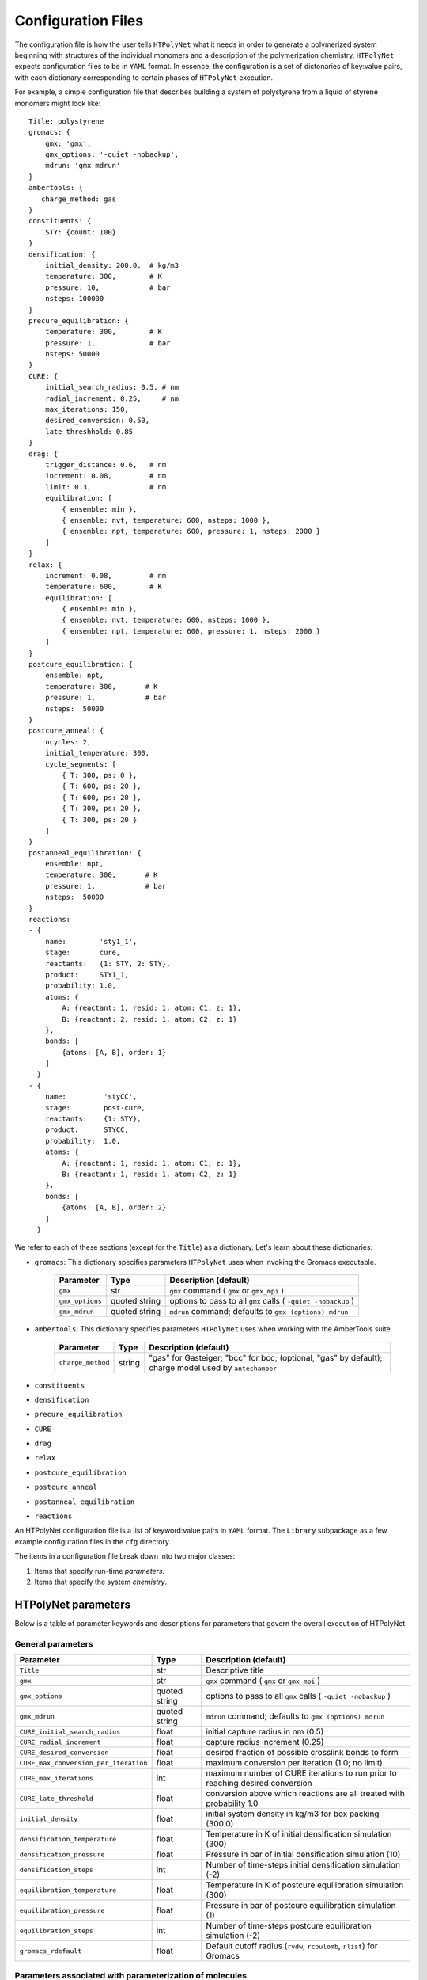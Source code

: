.. _configuration_files:

Configuration Files
-------------------

The configuration file is how the user tells ``HTPolyNet`` what it needs in order to generate a polymerized system beginning with structures of the individual monomers and a description of the polymerization chemistry.  ``HTPolyNet`` expects configuration files to be in ``YAML`` format.  In essence, the configuration is a set of dictonaries of key:value pairs, with each dictionary corresponding to certain phases of ``HTPolyNet`` execution.

For example, a simple configuration file that describes building a system of polystyrene from a liquid of styrene monomers might look like::

    Title: polystyrene
    gromacs: {
        gmx: 'gmx',
        gmx_options: '-quiet -nobackup',
        mdrun: 'gmx mdrun'
    }
    ambertools: {
       charge_method: gas
    }
    constituents: {
        STY: {count: 100}
    }
    densification: {
        initial_density: 200.0,  # kg/m3
        temperature: 300,        # K
        pressure: 10,            # bar
        nsteps: 100000
    }
    precure_equilibration: {
        temperature: 300,        # K
        pressure: 1,             # bar
        nsteps: 50000
    }
    CURE: {
        initial_search_radius: 0.5, # nm
        radial_increment: 0.25,     # nm
        max_iterations: 150, 
        desired_conversion: 0.50,
        late_threshhold: 0.85
    }
    drag: {
        trigger_distance: 0.6,   # nm
        increment: 0.08,         # nm
        limit: 0.3,              # nm
        equilibration: [
            { ensemble: min },
            { ensemble: nvt, temperature: 600, nsteps: 1000 },
            { ensemble: npt, temperature: 600, pressure: 1, nsteps: 2000 }
        ]
    }
    relax: {
        increment: 0.08,         # nm
        temperature: 600,        # K
        equilibration: [
            { ensemble: min },
            { ensemble: nvt, temperature: 600, nsteps: 1000 },
            { ensemble: npt, temperature: 600, pressure: 1, nsteps: 2000 }
        ]
    }
    postcure_equilibration: {
        ensemble: npt,
        temperature: 300,       # K
        pressure: 1,            # bar
        nsteps:  50000
    }
    postcure_anneal: {
        ncycles: 2,
        initial_temperature: 300,
        cycle_segments: [
            { T: 300, ps: 0 },
            { T: 600, ps: 20 },
            { T: 600, ps: 20 },
            { T: 300, ps: 20 },
            { T: 300, ps: 20 }
        ]
    }
    postanneal_equilibration: {
        ensemble: npt,
        temperature: 300,       # K
        pressure: 1,            # bar
        nsteps:  50000
    }
    reactions:
    - {
        name:        'sty1_1',
        stage:       cure,
        reactants:   {1: STY, 2: STY},
        product:     STY1_1,
        probability: 1.0,
        atoms: {
            A: {reactant: 1, resid: 1, atom: C1, z: 1},
            B: {reactant: 2, resid: 1, atom: C2, z: 1}
        },
        bonds: [
            {atoms: [A, B], order: 1}
        ]
      }
    - {
        name:         'styCC',
        stage:        post-cure,
        reactants:    {1: STY},
        product:      STYCC,
        probability:  1.0,
        atoms: {
            A: {reactant: 1, resid: 1, atom: C1, z: 1},
            B: {reactant: 1, resid: 1, atom: C2, z: 1}
        },
        bonds: [
            {atoms: [A, B], order: 2}
        ]
      }

We refer to each of these sections (except for the ``Title``) as a dictionary.  Let's learn about these dictionaries:

* ``gromacs``:  This dictionary specifies parameters ``HTPolyNet`` uses when invoking the Gromacs executable.
  
    =====================================    ==============  =====================
    Parameter                                Type            Description (default)
    =====================================    ==============  =====================
    ``gmx``                                  str             ``gmx`` command ( ``gmx`` or ``gmx_mpi`` )
    ``gmx_options``                          quoted string   options to pass to all ``gmx`` calls ( ``-quiet -nobackup`` )
    ``gmx_mdrun``                            quoted string   ``mdrun`` command; defaults to ``gmx (options) mdrun``
    =====================================    ==============  =====================

* ``ambertools``:  This dictionary specifies parameters ``HTPolyNet`` uses when working with the AmberTools suite.

    =====================================    ==============  =====================
    Parameter                                Type            Description (default)
    =====================================    ==============  =====================
    ``charge_method``                        string          "gas" for Gasteiger; "bcc" for bcc; (optional, "gas" by default); charge model used by ``antechamber``
    =====================================    ==============  =====================

* ``constituents``
* ``densification``
* ``precure_equilibration``
* ``CURE``
* ``drag``
* ``relax``
* ``postcure_equilibration``
* ``postcure_anneal``
* ``postanneal_equilibration``
* ``reactions``

An HTPolyNet configuration file is a list of keyword:value pairs in ``YAML`` format.  The ``Library`` subpackage as a few example configuration files in the ``cfg`` directory.

The items in a configuration file break down into two major classes:

1. Items that specify run-time *parameters*.
2. Items that specify the system *chemistry*.

HTPolyNet parameters
''''''''''''''''''''

Below is a table of parameter keywords and descriptions for parameters that govern the overall execution of HTPolyNet.

General parameters
^^^^^^^^^^^^^^^^^^

=====================================    ==============  =====================
Parameter                                Type            Description (default)
=====================================    ==============  =====================
``Title``                                str             Descriptive title
``gmx``                                  str             ``gmx`` command ( ``gmx`` or ``gmx_mpi`` )
``gmx_options``                          quoted string   options to pass to all ``gmx`` calls ( ``-quiet -nobackup`` )
``gmx_mdrun``                            quoted string   ``mdrun`` command; defaults to ``gmx (options) mdrun``
``CURE_initial_search_radius``           float           initial capture radius in nm (0.5)
``CURE_radial_increment``                float           capture radius increment (0.25)
``CURE_desired_conversion``              float           desired fraction of possible crosslink bonds to form
``CURE_max_conversion_per_iteration``    float           maximum conversion per iteration (1.0; no limit)
``CURE_max_iterations``                  int             maximum number of CURE iterations to run prior to reaching desired conversion
``CURE_late_threshold``                  float           conversion above which reactions are all treated with probability 1.0
``initial_density``                      float           initial system density in kg/m3 for box packing (300.0)
``densification_temperature``            float           Temperature in K of initial densification simulation (300)
``densification_pressure``               float           Pressure in bar of initial densification simulation (10)
``densification_steps``                  int             Number of time-steps initial densification simulation (-2)
``equilibration_temperature``            float           Temperature in K of postcure equilibration simulation (300)
``equilibration_pressure``               float           Pressure in bar of postcure equilibration simulation (1)
``equilibration_steps``                  int             Number of time-steps postcure equilibration simulation (-2)
``gromacs_rdefault``                     float           Default cutoff radius (``rvdw``, ``rcoulomb``, ``rlist``) for Gromacs
=====================================    ==============  =====================

Parameters associated with parameterization of molecules
^^^^^^^^^^^^^^^^^^^^^^^^^^^^^^^^^^^^^^^^^^^^^^^^^^^^^^^^

=================================    ==============  =====================
Parameter                            Type            Description (default)
=================================    ==============  =====================
``charge_method``                    string          "gas" for Gasteiger; "bcc" for bcc; (optional, "gas" by default)
``symmetry_equivalent_atoms``        dict            lists of symmetry-sets for each monomer key (optional)
``stereocenters``                    dict            keys: monomer names; values: list of names of chiral carbons (optional)
=================================    ==============  =====================

The ``charge_method`` parameters is passed straight to antechamber as the value of its `-c` flag.

The ``symmetry_equivalent_atoms`` dict allows you to specify sets of atoms that are symmetry-equivalent in each molecule.  These sets should be considered when enumerating all reactions and stereocenters (See :ref:`symmetry_equivalence`).  For any atom name explicitly specified in a reaction or identified as a stereocenter in the input configuration, HTPolyNet will idenfity all symmetry-equivalent atoms and build out the full set of unique reactions and stereocenters from this information.  If any molecule does not have an entry in the ``symmetry_equivalent_atoms`` dict (or if the dict does not exist in the configuration file), HTPolyNet assumes no such molecular symmetry exists, and only those reactions explicitly listed in the configuration file are considered.  So, if you have a diepoxy monomer but only reference one of the two reactive carbons in a reaction, no reactions involving the second carbon will take place UNLESS that second carbon is symmetry-equivalent to the one named AND the monomer appears in the ``symmetry_equivalent_atoms`` dict; e.g.,

.. code-block:: yaml

    symmetry_equivalent_atoms: { EPOX: [C1,C2] }

The ``stereocenters`` dictionary is keyed by molecule name, and each entry is a list of one or more atom names which are declared as chiral centers. (See :ref:`stereocenters`)  By default, HTPolyNet will use this declaration to generate a racemic mixture of stereoisomers of any monomer in this list for the initial liquid simulation.  In an input mol2 file generated by, say, obabel, the atoms typically are not uniquely named.  **This means that you the user must edit any input mol2 file to give a unique name to any atom you will declare a stereocenter.**

Other control parameters govern detailed aspects of the CURE algorithm.  These involve MD simulations performed immediately prior to and immediately after new bond addition to the topology, in order to relax those bonds.

Dragging parameters
^^^^^^^^^^^^^^^^^^^

Prior to introducing new bonds, one has the option of *"dragging"* atoms destined to be bonded to each other closer together in a series of dragging simulations.  The series is composed of stages, each of which involves three ``gmx mdrun`` calls: (1) a minimization; (2) an NVT relaxation; and (3) an NPT relaxation.  Soon-to-be-bonded atoms are connected by fictitious (type-6) harmonic bonds with equilibrium distances set at the current separation distances and relatively weak spring constants.  With each successive stage, the bond lengths are reduced and the spring constants increased until the desired separation distance and spring constant are achieved.  Dragging is optional, but it is recommended when initial bond lengths are large relative to the force-field cutoff.

===============================    ==============  =====================
Parameter                          Type            Description (default)
===============================    ==============  =====================
``drag_nstages``                   int             number of drag stages to perform
``drag_increment``                 float           maximum change in drag target parameters during dragging (0.0; if set above 0.0, overrides ``drag_nstages``
``drag_trigger_distance``          float           bond length beyond which dragging is triggered
``drag_limit``                     float           minimum distance each separation should achieve (nm); 0.0 turns off dragging (0.0)
``drag_temperature``               float           Temperature in K for dragging MD simulations (300)
``drag_nvt_steps``                 int             number of MD steps for NVT relaxation during dragging (-2, signals ``gmx mdrun`` to use the value in the mdp file)
``drag_npt_steps``                 int             number of MD steps for NPT relaxation during dragging (-2, signals ``gmx mdrun`` to use the value in the mdp file)
``drag_cutoff_pad``                float           extra cutoff (nm); 0.2 nm by default
===============================    ==============  =====================

The recommended usage of dragging is to enable it using the ``drag_trigger_distance`` parameter.  Immediately after new potential bonds are identified, HTPolyNet measures all their initial separation distances.  If there is at least one distance longer than 90% of the VdW or Coulomb cutoff (``rvdw`` or ``rcoulomb`` in the ``*.mdp`` file), ``grompp`` will fail with an error, because the bond would imply 1-4 exclusions with distances likely larger than the cutoff.  Increasing the cutoff drastically reduces the performance of the MD simulations, so instead of doing that, simply using type-6 bonds to drag atoms closer together **before** introducing bonds (and therefore new 1-4 interactions) avoids this.  Note, however, that even this will fail if there is an initial bond length strictly greater than the cutoff.  In this case, HTPolyNet modifies the ``*.mdp`` file to increase the cutoffs in the staged dragging simulations so that it is always longer (by an amount dictated by ``drag_cutoff_pad``) than the longest bond.  

Bond relaxation parameters
^^^^^^^^^^^^^^^^^^^^^^^^^^

*After* new bonds are formed and all other bonded interactions, atom types, and charges are mapped from each bond's appropriate template, a series of *bond relaxation* MD simulations are performed.  These are in all ways similar to the optional *dragging* simulations except for the fact that here, the actual chemical bond parameters are progressively brought to their correct values as specified in the GAFF.  Bond relaxation is *required* because most new bonds are much longer than they should be at equilibrium.

=================================    ==============  =====================
Parameter                            Type            Description (default)
=================================    ==============  =====================
``relax_nstages``                    int             number of bond relaxation stages to perform
``relax_increment``                  float           maximum change in bond length parameters during relaxation (0.0; if set above 0.0, overrides ``relax_nstages``)
``relax_temperature``                float           Temperature in K for relaxation MD simulations (300)
``relax_nvt_steps``                  int             number of MD steps for NVT relaxation 
``relax_npt_steps``                  int             number of MD steps for NPT relaxation
``relax_cutoff_pad``                 float           extra cutoff distance (nm); 0.2 nm by default
=================================    ==============  =====================

When new bonds are formed, interatomic distances associated with the bonds include the bond lengths themselves in addition to any 1-4 interaction distances.  ``grompp`` demands that the cutoff used in ``mdrun`` be longer than the largest of these distances.  ``HTPolyNet`` determines this maximum, and if it larger than the default, updates the ``mdp`` file to reflect this.  The ``relax_cutoff_pad`` is *always* added to the cutoff before modifying the ``mdp`` file.

Chemistry parameters
''''''''''''''''''''

The system chemistries and initial composition are specified by a set of inter-referential YAML entries.

Top-level chemistry parameters
^^^^^^^^^^^^^^^^^^^^^^^^^^^^^^

================================= =====         ===========
Parameter                         Type          Description
================================= =====         ===========
``initial_composition``           dict          keys: monomer names, values: numbers of molecules in system
``reactions``                     list          reaction dicts, one per reaction
================================= =====         ===========

The ``initial_composition`` dictionary is how the initial extensive composition of the system is specified.  For example,

.. code-block:: yaml

    initial_composition: { MONA: 100, MONB: 200 }

specifies that the initial liquid should be composed of 100 ``MONA`` monomers and 200 ``MONB`` monomers.


Reaction dicts
^^^^^^^^^^^^^^

HTPolyNet expects one or more reaction templates to be defined in the configuration file.  A reaction is defined by the precise pairs of atoms that become new covalent bonds.  To precisely define each such pair, the reaction must also identify one or more reactant molecules.  Each reaction also names a single product molecule.  HTPolyNet will build oligomer templates using these reactions and then GAFF-parameterize them.  The parameterizations are used during CURE to re-type atoms and reset charges after each new bond is formed.

=================== =====  ===========
Keyword             Type   Description
=================== =====  ===========
``name``            str    descriptive name
``stage``           str    "cure" or "post-cure"
``probability``     float  probability that bond will form in one iteration if identified (1.0)
``reactants``       dict   keyword: reactant key, value: reactant molecule name
``product``         str    name of product molecule
``atoms``           dict   keyword: atom key, value: atom dict
``bonds``           list   list of bond dicts, one item per bond formed in reaction
=================== =====  ===========

Atom dicts and bond dicts are explained below.

Atom dicts
^^^^^^^^^^

An atom dict uniquely identifies an atom in a molecule by virtue of the molecule's name, the atom's residue number inside the molecule (starts at 1), the unique name of the atom in that residue, and its number of available sacrificial hydrogens (that is, the number of crosslink bonds it can participate in).  In an input mol2 file generated by, say, obabel, the atoms typically are not uniquely named.  **This means that you the user must edit any input mol2 file to give a unique name to any atom you will declare a reactive atom.**

=================== ====  ===========
Keyword             Type  Description
=================== ====  ===========
``reactant``        key   key to reactant in reactant dict to which this atom max_bond_relaxation_stages
``resid``           int   residue index in reactant molecular sequence to which this atom belongs (begins at 1)
``atom``            str   name of atom within that residue
``z``               int   number of available crosslink bonds for this atom
=================== ====  ===========

Bond dicts
^^^^^^^^^^

============= ======= ===========
Keyword       Type    Description
============= ======= ===========
``atoms``     list    list with the two atom keys the comprise the bond
``order``     float   bond order (currently not used; we let antechamber decide)
============= ======= ===========

An example reaction-dict is shown below:

.. code-block:: yaml

    name:     Primary-to-secondary-amine
    stage:    cure
    reactants: { 1: DFA, 2: FDE }
    product:   DFAFDE
    probability: 1.0
    atoms:
         A: { reactant: 1, resid: 1, atom: N1, z: 2 }
         B: { reactant: 2, resid: 1, atom: C1, z: 1 }
    bonds:
        - { atoms: [A, B], order: 1 }
    
This reaction-dict defines the reaction between an amine-containing molecule (DFA) and an epoxy-containing molecule (FDE) to produce an oligomer (DFAFDE).   It is instructive to read this YAML from bottom up.  There is one bond in the list of bonds; this one bond is declared to be between atoms "A" and "B".  These atom designations are keys in the atoms dict right above the bonds list.  "A" is decleared as the N1 atom of resid 1 of reactant 1, and "B" is declared as the the C1 atom of resid 1 of reactant 2.  The reactant keys are associated with molecule names in the reactants dict.  We see here that reactant 1 is DFA and reactant 2 is FDE.  

The values of the ``atom:`` keys in the atoms dict entries are atom names **as they appear in the mol2 file of the associated resid**.  In **this** case, both DFA and FDE are **monomers**: they are molecules with a single resid in their sequence. (Reactant and product molecules need not be monomers, but HTPolyNet must be able to trace any molecule back to its monomeric constituents by recursively traversing all reactions.) That is, this implies there is a unique atom named ``N1`` in the file ``DFA.mol2``, and a unique atom ``C1`` in the file ``FDE.mol2``.

If either reactant in any reaction is tagged as having more than one other atom symmetry-equivalent to any reactive atom, the original reaction is "symmetry-expanded" into as many new reactions as necessary to fully enumerate all possible reactions.  For instance, if N1 is symmetry equivalent to N2 in FDA, and C1 is symmetry equivalent to C2 in FDE (this is actually the case), then the "N1-C1" reaction above is automatically expanded into four symmetry-equivalent reactions: "N1-C1", "N2-C1", "N1-C2", and "N2-C2".  Each will generate a unique product: "DFAFDE", "DFAFDE-1", "DFAFDE-2", and "DFAFDE-3".  All products are necessary symmetry-equivalent, meaning all have the same set of atom-to-atomtype, bond-to-bondtype, etc., mappings, even though the particular atom indices are unique in each.
